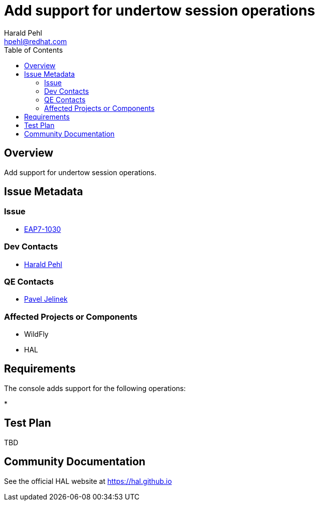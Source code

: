 = Add support for undertow session operations
:author:            Harald Pehl
:email:             hpehl@redhat.com
:toc:               left
:icons:             font
:idprefix:
:idseparator:       -
:issue-base-url:    https://issues.jboss.org/browse/

== Overview

Add support for undertow session operations.

== Issue Metadata

=== Issue

* https://issues.jboss.org/browse/EAP7-1030[EAP7-1030]

=== Dev Contacts

* mailto:hpehl@redhat.com[Harald Pehl]

=== QE Contacts

* mailto:pjelinek@redhat.com[Pavel Jelinek]

=== Affected Projects or Components

* WildFly
* HAL

== Requirements

The console adds support for the following operations:

*

== Test Plan

TBD

== Community Documentation

See the official HAL website at https://hal.github.io
